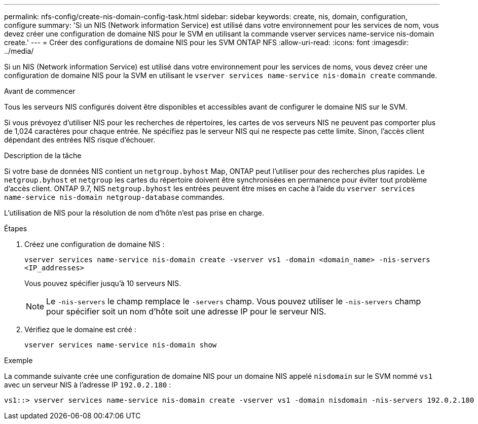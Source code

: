 ---
permalink: nfs-config/create-nis-domain-config-task.html 
sidebar: sidebar 
keywords: create, nis, domain, configuration, configure 
summary: 'Si un NIS (Network information Service) est utilisé dans votre environnement pour les services de nom, vous devez créer une configuration de domaine NIS pour le SVM en utilisant la commande vserver services name-service nis-domain create.' 
---
= Créer des configurations de domaine NIS pour les SVM ONTAP NFS
:allow-uri-read: 
:icons: font
:imagesdir: ../media/


[role="lead"]
Si un NIS (Network information Service) est utilisé dans votre environnement pour les services de noms, vous devez créer une configuration de domaine NIS pour la SVM en utilisant le `vserver services name-service nis-domain create` commande.

.Avant de commencer
Tous les serveurs NIS configurés doivent être disponibles et accessibles avant de configurer le domaine NIS sur le SVM.

Si vous prévoyez d'utiliser NIS pour les recherches de répertoires, les cartes de vos serveurs NIS ne peuvent pas comporter plus de 1,024 caractères pour chaque entrée. Ne spécifiez pas le serveur NIS qui ne respecte pas cette limite. Sinon, l'accès client dépendant des entrées NIS risque d'échouer.

.Description de la tâche
Si votre base de données NIS contient un `netgroup.byhost` Map, ONTAP peut l'utiliser pour des recherches plus rapides. Le `netgroup.byhost` et `netgroup` les cartes du répertoire doivent être synchronisées en permanence pour éviter tout problème d'accès client. ONTAP 9.7, NIS `netgroup.byhost` les entrées peuvent être mises en cache à l'aide du `vserver services name-service nis-domain netgroup-database` commandes.

L'utilisation de NIS pour la résolution de nom d'hôte n'est pas prise en charge.

.Étapes
. Créez une configuration de domaine NIS :
+
`vserver services name-service nis-domain create -vserver vs1 -domain <domain_name> -nis-servers <IP_addresses>`

+
Vous pouvez spécifier jusqu'à 10 serveurs NIS.

+
[NOTE]
====
Le  `-nis-servers` le champ remplace le  `-servers` champ. Vous pouvez utiliser le  `-nis-servers` champ pour spécifier soit un nom d'hôte soit une adresse IP pour le serveur NIS.

====
. Vérifiez que le domaine est créé :
+
`vserver services name-service nis-domain show`



.Exemple
La commande suivante crée une configuration de domaine NIS pour un domaine NIS appelé `nisdomain` sur le SVM nommé `vs1` avec un serveur NIS à l'adresse IP `192.0.2.180` :

[listing]
----
vs1::> vserver services name-service nis-domain create -vserver vs1 -domain nisdomain -nis-servers 192.0.2.180
----